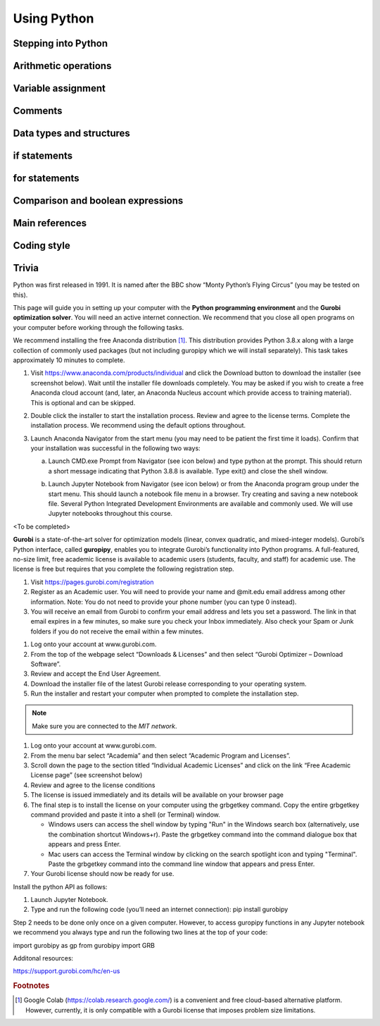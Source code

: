 .. 
   15071 Software Guide 
   created by sphinx-quickstart on Sun Dec 26 13:01:32 2021.

############
Using Python
############

********************
Stepping into Python
********************

.. If you're familiar with R then the transition into Python will not be hard.
.. Both are interpreted languages (you write and execute script)
.. Two differences. 
.. First indentation.
.. Second objects.
.. zero indexing

.. indentation is Python’s way of grouping statements

.. When a compound statement is entered interactively, it must be followed by a blank line to indicate completion (since the parser cannot guess when you have typed the last line).


*********************
Arithmetic operations
*********************

.. 5 ** 2  # 5 squared

.. comparison ==


*******************
Variable assignment
*******************

.. The R <- doesn't work here'
.. Assignment doesn't print'

********
Comments
********

.. Comments in Python start with the hash character, #, and extend to the end of the physical line

.. 5 ** 2  # 5 squared

*************************
Data types and structures
*************************

.. numbers
.. integers
.. Strings
.. Lists
.. Dictionaries

.. strings can be enclosed in single quotes ('...') or double quotes ("...") w
.. \n means newline (and formatted accordingly by a print command)
.. print('C:\some\name')  # here \n means newline!
.. print(r'C:\some\name')  # note the r before the quote
.. String literals can span multiple lines. One way is using triple-quotes
.. Strings can be concatenated (glued together) with the + operator, and repeated with *
.. Two or more string literals (i.e. the ones enclosed between quotes) next to each other are automatically concatenated.
.. This is particularly useful when you want to break long strings
.. Strings can be indexed (subscripted), with the first character having index 0. There is no separate character type; a character is simply a string of size one
.. Indices may also be negative numbers, to start counting from the right, with -1 being the rightmost character
.. Slicing is also supported; included:excluded. Thus, s[:i] + s[i:] equals to s
.. Python strings are immutable
.. The built-in function len() returns the length of a string

.. Lists; e.g. 
.. squares = [1, 4, 9, 16, 25]
.. Lists can be indexed, sliced, and concatenated
.. Unlike strings, lists are mutable
.. New items can be added at the end using the append method 
.. List elements can themselves be lists

.. zero indexing

.. 5. Data Structures

.. 5.1. More on Lists
.. many methods
.. can be used as stacks or as queues
.. list comprehensions (employed in gurobipy?)
.. e.g. squares = [x**2 for x in range(10)]




.. 5.5. Dictionaries
.. a set of key: value pairs, with the requirement that the keys are unique (within one dictionary)
.. dict comprehensions can also be used

.. pandas and numpy data structures

*************
if statements
*************

.. Type of flow control
.. 4.1. if Statements
.. if elif else

**************
for statements
**************

.. other type of flow control

.. 4.2. for Statements
.. iterates over any sequence type 

.. 4.3. The range() Function
.. can specify start and step values
.. To iterate over the indices of a sequence, one can combine range() and len() 
.. easier to use enumerate in the above case
.. range() doesn't return a list. It is an "iterable"


**********************************
Comparison and boolean expressions
**********************************

.. Standard comparison operators: <, >, ==, <=, >=, !=
.. Any non-zero number is true, 0 is false
.. Any non-empty sequence is true; empty sequence is false

***************
Main references
***************

.. Where you can learn about other things
.. https://docs.python.org/3/tutorial/

.. what other things you may be interested in learning

.. if you think it's useful then with high probability someone else thought the same thing and a function libnrary etc has been created another person '


************
Coding style
************

.. Be clear and consistent

.. snake case and camel case

.. 4.9. Intermezzo: Coding Style
.. PEP 8 has emerged as the style guide that most projects adhere to

******
Trivia
******

Python was first released in 1991. 
It is named after the BBC show “Monty Python’s Flying Circus” 
(you may be tested on this).






This page will guide you in setting up your computer with the **Python 
programming environment** and the **Gurobi optimization solver**. 
You will need an active internet connection. 
We recommend that you close all open programs on your computer before working 
through the following tasks. 



We recommend installing the free Anaconda distribution [#f1]_. 
This distribution provides Python 3.8.x along with 
a large collection of commonly used packages 
(but not including guropipy which we will install separately). 
This task takes approximately 10 minutes to complete.


1. Visit https://www.anaconda.com/products/individual 
   and click the Download button to download the installer 
   (see screenshot below). 
   Wait until the installer file downloads completely. 
   You may be asked if you wish to create a free Anaconda cloud account 
   (and, later, an Anaconda Nucleus account which provide access to training 
   material). 
   This is optional and can be skipped.
   
   .. image:: images/image1.png
   
2. Double click the installer to start the installation process. 
   Review and agree to the license terms. 
   Complete the installation process. 
   We recommend using the default options throughout. 
3. Launch Anaconda Navigator from the start menu 
   (you may need to be patient the first time it loads). 
   Confirm that your installation was successful in the following two ways:

   a. Launch CMD.exe Prompt from Navigator (see icon below) 
      and type python at the prompt. 
      This should return a short message 
      indicating that Python 3.8.8 is available. 
      Type exit() and close the shell window.
      
      .. image:: images/image2.png
      
   b. Launch Jupyter Notebook from Navigator (see icon below) 
      or from the Anaconda program group under the start menu. 
      This should launch a notebook file menu in a browser. 
      Try creating and saving a new notebook file. 
      Several Python Integrated Development Environments are available 
      and commonly used. We will use Jupyter notebooks throughout this course.

      .. image:: images/image3.png


<To be completed>
 

**Gurobi** is a state-of-the-art solver for optimization models 
(linear, convex quadratic, and mixed-integer models). 
Gurobi’s Python interface, called **guropipy**, 
enables you to integrate Gurobi’s functionality into Python programs. 
A full-featured, no-size limit, free academic license is available 
to academic users (students, faculty, and staff) for academic use. 
The license is free but requires that you complete 
the following registration step. 


1. Visit https://pages.gurobi.com/registration 
2. Register as an Academic user. 
   You will need to provide your name and @mit.edu email address 
   among other information. 
   Note: You do not need to provide your phone number 
   (you can type 0 instead).
3. You will receive an email from Gurobi to confirm your email address 
   and lets you set a password. 
   The link in that email expires in a few minutes, 
   so make sure you check your Inbox immediately. 
   Also check your Spam or Junk folders if you do not receive the email 
   within a few minutes.


1. Log onto your account at www.gurobi.com.
2. From the top of the webpage select “Downloads & Licenses” 
   and then select “Gurobi Optimizer – Download Software”.
3. Review and accept the End User Agreement.
4. Download the installer file of the latest Gurobi release 
   corresponding to your operating system.
5. Run the installer and restart your computer when prompted to complete 
   the installation step.


.. note::

   Make sure you are connected to the *MIT network*. 

1. Log onto your account at www.gurobi.com.
2. From the menu bar select “Academia” 
   and then select “Academic Program and Licenses”.
3. Scroll down the page to the section titled “Individual Academic Licenses” 
   and click on the link “Free Academic License page” (see screenshot below) 
4. Review and agree to the license conditions
5. The license is issued immediately 
   and its details will be available on your browser page
6. The final step is to install the license on your computer 
   using the grbgetkey command. 
   Copy the entire grbgetkey command provided and paste it into a shell 
   (or Terminal) window.

   * Windows users can access the shell window by typing "Run" 
     in the Windows search box 
     (alternatively, use the combination shortcut Windows+r). 
     Paste the grbgetkey command into the command dialogue box 
     that appears and press Enter.
   * Mac users can access the Terminal window by clicking on the search spotlight icon and typing "Terminal". Paste the grbgetkey command into the command line window that appears and press Enter.

7. Your Gurobi license should now be ready for use.



Install the python API as follows:

1. Launch Jupyter Notebook.
2. Type and run the following code (you’ll need an internet connection): 
   pip install gurobipy

Step 2 needs to be done only once on a given computer. 
However, to access guropipy functions in any Jupyter notebook 
we recommend you always type and run the following two lines 
at the top of your code:

import gurobipy as gp
from gurobipy import GRB
 
Additonal resources:

https://support.gurobi.com/hc/en-us

.. rubric:: Footnotes

.. [#f1] Google Colab (https://colab.research.google.com/) 
   is a convenient and free cloud-based alternative platform. 
   However, currently, it is only compatible with a Gurobi license 
   that imposes problem size limitations.


